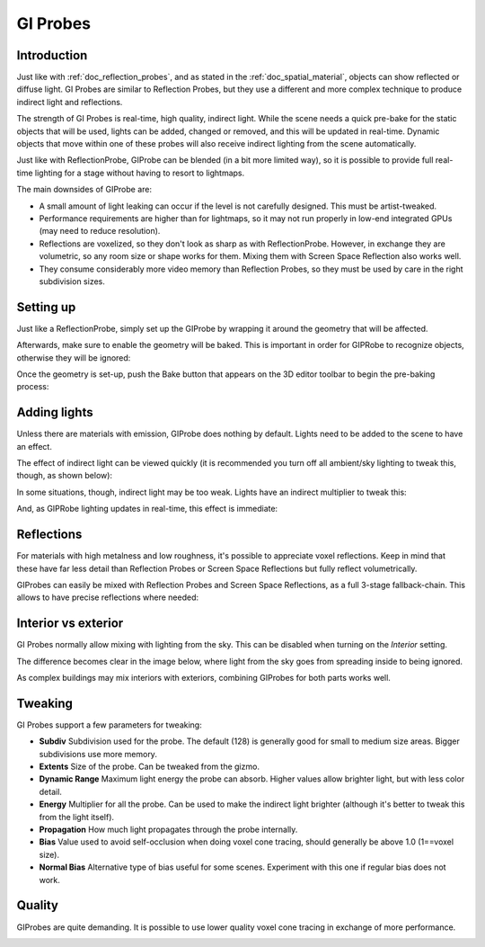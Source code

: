 .. _doc_gi_probes:

GI Probes
=========

Introduction
------------

Just like with :ref:`doc_reflection_probes`, and as stated in
the :ref:`doc_spatial_material`, objects can show reflected or diffuse light.
GI Probes are similar to Reflection Probes, but they use a different and more
complex technique to produce indirect light and reflections.

The strength of GI Probes is real-time, high quality, indirect light. While the
scene needs a quick pre-bake for the static objects that
will be used, lights can be added, changed or removed, and this will be updated
in real-time. Dynamic objects that move within one of these
probes will also receive indirect lighting from the scene automatically.

Just like with ReflectionProbe, GIProbe can be blended (in a bit more limited
way), so it is possible to provide full real-time lighting
for a stage without having to resort to lightmaps.

The main downsides of GIProbe are:

- A small amount of light leaking can occur if the level is not carefully designed. This must be artist-tweaked.
- Performance requirements are higher than for lightmaps, so it may not run properly in low-end integrated GPUs (may need to reduce resolution).
- Reflections are voxelized, so they don't look as sharp as with ReflectionProbe. However, in exchange they are volumetric, so any room size or shape works for them. Mixing them with Screen Space Reflection also works well.
- They consume considerably more video memory than Reflection Probes, so they must be used by care in the right subdivision sizes.

Setting up
----------

Just like a ReflectionProbe, simply set up the GIProbe by wrapping it around
the geometry that will be affected.

.. image:: img/giprobe_wrap.png

Afterwards, make sure to enable the geometry will be baked. This is important in
order for GIPRobe to recognize objects, otherwise they will be ignored:

.. image:: img/giprobe_bake_property.png

Once the geometry is set-up, push the Bake button that appears on the 3D editor
toolbar to begin the pre-baking process:

.. image:: img/giprobe_bake.png

Adding lights
-------------

Unless there are materials with emission, GIProbe does nothing by default.
Lights need to be added to the scene to have an effect.

The effect of indirect light can be viewed quickly (it is recommended you turn
off all ambient/sky lighting to tweak this, though, as shown below):

.. image:: img/giprobe_indirect.png

In some situations, though, indirect light may be too weak. Lights have an
indirect multiplier to tweak this:

.. image:: img/giprobe_light_indirect.png

And, as GIPRobe lighting updates in real-time, this effect is immediate:

.. image:: img/giprobe_indirect_energy_result.png

Reflections
-----------

For materials with high metalness and low roughness, it's possible to appreciate
voxel reflections. Keep in mind that these have far less detail than Reflection
Probes or Screen Space Reflections but fully reflect volumetrically.

.. image:: img/giprobe_voxel_reflections.png

GIProbes can easily be mixed with Reflection Probes and Screen Space Reflections,
as a full 3-stage fallback-chain. This allows to have precise reflections where needed:

.. image:: img/giprobe_ref_blending.png

Interior vs exterior
--------------------

GI Probes normally allow mixing with lighting from the sky. This can be disabled
when turning on the *Interior* setting.

.. image:: img/giprobe_interior_setting.png

The difference becomes clear in the image below, where light from the sky goes
from spreading inside to being ignored.

.. image:: img/giprobe_interior.png

As complex buildings may mix interiors with exteriors, combining GIProbes
for both parts works well.

Tweaking
--------

GI Probes support a few parameters for tweaking:

.. image:: img/giprobe_tweaking.png

- **Subdiv** Subdivision used for the probe. The default (128) is generally good for small to medium size areas. Bigger subdivisions use more memory.
- **Extents** Size of the probe. Can be tweaked from the gizmo.
- **Dynamic Range** Maximum light energy the probe can absorb. Higher values allow brighter light, but with less color detail.
- **Energy** Multiplier for all the probe. Can be used to make the indirect light brighter (although it's better to tweak this from the light itself).
- **Propagation** How much light propagates through the probe internally.
- **Bias** Value used to avoid self-occlusion when doing voxel cone tracing, should generally be above 1.0 (1==voxel size).
- **Normal Bias** Alternative type of bias useful for some scenes. Experiment with this one if regular bias does not work.

Quality
-------

GIProbes are quite demanding. It is possible to use lower quality voxel cone
tracing in exchange of more performance.

.. image:: img/giprobe_quality.png
